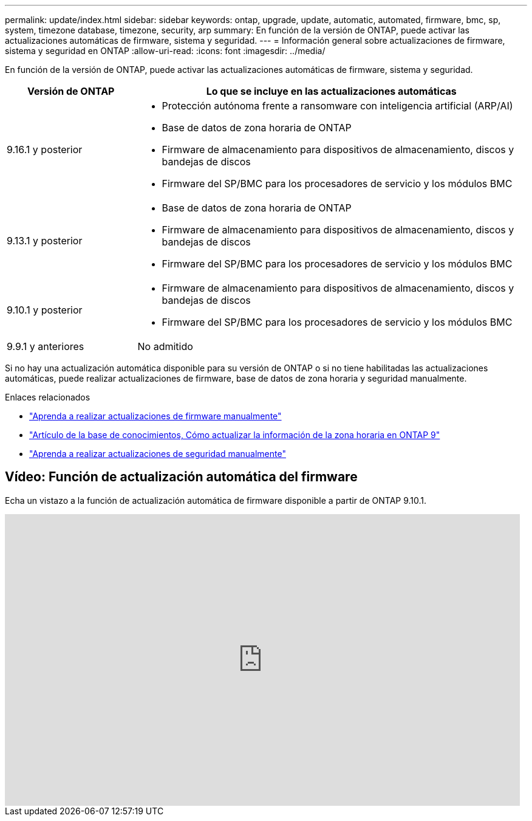 ---
permalink: update/index.html 
sidebar: sidebar 
keywords: ontap, upgrade, update, automatic, automated, firmware, bmc, sp, system, timezone database, timezone, security, arp 
summary: En función de la versión de ONTAP, puede activar las actualizaciones automáticas de firmware, sistema y seguridad. 
---
= Información general sobre actualizaciones de firmware, sistema y seguridad en ONTAP
:allow-uri-read: 
:icons: font
:imagesdir: ../media/


[role="lead"]
En función de la versión de ONTAP, puede activar las actualizaciones automáticas de firmware, sistema y seguridad.

[cols="25,75"]
|===
| Versión de ONTAP | Lo que se incluye en las actualizaciones automáticas 


| 9.16.1 y posterior  a| 
* Protección autónoma frente a ransomware con inteligencia artificial (ARP/AI)
* Base de datos de zona horaria de ONTAP
* Firmware de almacenamiento para dispositivos de almacenamiento, discos y bandejas de discos
* Firmware del SP/BMC para los procesadores de servicio y los módulos BMC




| 9.13.1 y posterior  a| 
* Base de datos de zona horaria de ONTAP
* Firmware de almacenamiento para dispositivos de almacenamiento, discos y bandejas de discos
* Firmware del SP/BMC para los procesadores de servicio y los módulos BMC




| 9.10.1 y posterior  a| 
* Firmware de almacenamiento para dispositivos de almacenamiento, discos y bandejas de discos
* Firmware del SP/BMC para los procesadores de servicio y los módulos BMC




| 9.9.1 y anteriores | No admitido 
|===
Si no hay una actualización automática disponible para su versión de ONTAP o si no tiene habilitadas las actualizaciones automáticas, puede realizar actualizaciones de firmware, base de datos de zona horaria y seguridad manualmente.

.Enlaces relacionados
* link:firmware-task.html["Aprenda a realizar actualizaciones de firmware manualmente"]
* link:https://kb.netapp.com/Advice_and_Troubleshooting/Data_Storage_Software/ONTAP_OS/How_to_update_time_zone_information_in_ONTAP_9["Artículo de la base de conocimientos, Cómo actualizar la información de la zona horaria en ONTAP 9"^]
* link:../anti-ransomware/enable-arp-ai-with-au.html["Aprenda a realizar actualizaciones de seguridad manualmente"]




== Vídeo: Función de actualización automática del firmware

Echa un vistazo a la función de actualización automática de firmware disponible a partir de ONTAP 9.10.1.

video::GoABILT85hQ[youtube,width=848,height=480]